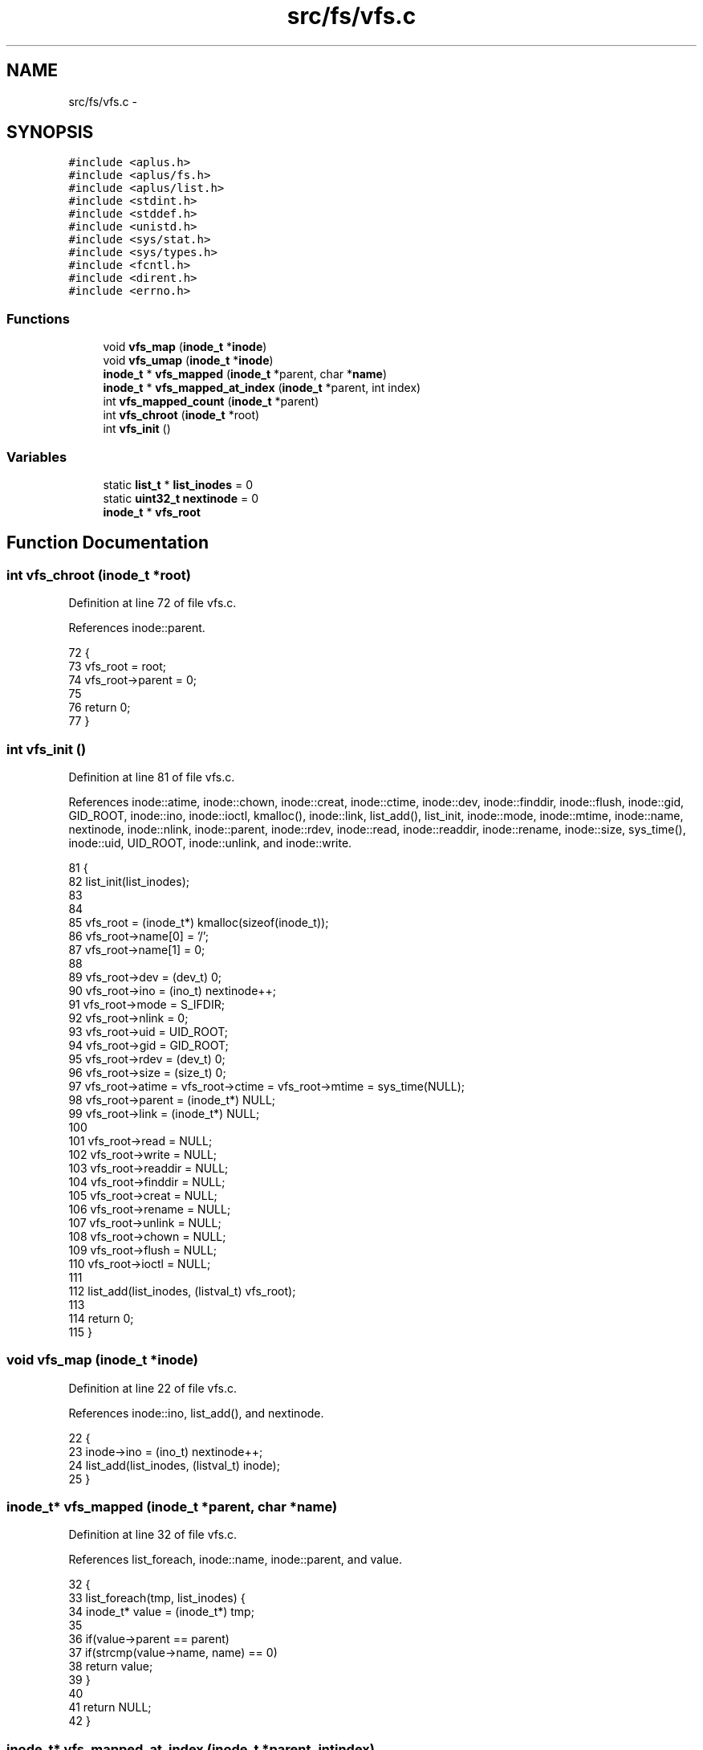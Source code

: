 .TH "src/fs/vfs.c" 3 "Sun Nov 9 2014" "Version 0.1" "aPlus" \" -*- nroff -*-
.ad l
.nh
.SH NAME
src/fs/vfs.c \- 
.SH SYNOPSIS
.br
.PP
\fC#include <aplus\&.h>\fP
.br
\fC#include <aplus/fs\&.h>\fP
.br
\fC#include <aplus/list\&.h>\fP
.br
\fC#include <stdint\&.h>\fP
.br
\fC#include <stddef\&.h>\fP
.br
\fC#include <unistd\&.h>\fP
.br
\fC#include <sys/stat\&.h>\fP
.br
\fC#include <sys/types\&.h>\fP
.br
\fC#include <fcntl\&.h>\fP
.br
\fC#include <dirent\&.h>\fP
.br
\fC#include <errno\&.h>\fP
.br

.SS "Functions"

.in +1c
.ti -1c
.RI "void \fBvfs_map\fP (\fBinode_t\fP *\fBinode\fP)"
.br
.ti -1c
.RI "void \fBvfs_umap\fP (\fBinode_t\fP *\fBinode\fP)"
.br
.ti -1c
.RI "\fBinode_t\fP * \fBvfs_mapped\fP (\fBinode_t\fP *parent, char *\fBname\fP)"
.br
.ti -1c
.RI "\fBinode_t\fP * \fBvfs_mapped_at_index\fP (\fBinode_t\fP *parent, int index)"
.br
.ti -1c
.RI "int \fBvfs_mapped_count\fP (\fBinode_t\fP *parent)"
.br
.ti -1c
.RI "int \fBvfs_chroot\fP (\fBinode_t\fP *root)"
.br
.ti -1c
.RI "int \fBvfs_init\fP ()"
.br
.in -1c
.SS "Variables"

.in +1c
.ti -1c
.RI "static \fBlist_t\fP * \fBlist_inodes\fP = 0"
.br
.ti -1c
.RI "static \fBuint32_t\fP \fBnextinode\fP = 0"
.br
.ti -1c
.RI "\fBinode_t\fP * \fBvfs_root\fP"
.br
.in -1c
.SH "Function Documentation"
.PP 
.SS "int vfs_chroot (\fBinode_t\fP *root)"

.PP
Definition at line 72 of file vfs\&.c\&.
.PP
References inode::parent\&.
.PP
.nf
72                               {
73     vfs_root = root;
74     vfs_root->parent = 0;
75     
76     return 0;
77 }
.fi
.SS "int vfs_init ()"

.PP
Definition at line 81 of file vfs\&.c\&.
.PP
References inode::atime, inode::chown, inode::creat, inode::ctime, inode::dev, inode::finddir, inode::flush, inode::gid, GID_ROOT, inode::ino, inode::ioctl, kmalloc(), inode::link, list_add(), list_init, inode::mode, inode::mtime, inode::name, nextinode, inode::nlink, inode::parent, inode::rdev, inode::read, inode::readdir, inode::rename, inode::size, sys_time(), inode::uid, UID_ROOT, inode::unlink, and inode::write\&.
.PP
.nf
81                {
82     list_init(list_inodes);
83     
84     
85     vfs_root = (inode_t*) kmalloc(sizeof(inode_t));
86     vfs_root->name[0] = '/';
87     vfs_root->name[1] = 0;
88     
89     vfs_root->dev = (dev_t) 0;
90     vfs_root->ino = (ino_t) nextinode++;
91     vfs_root->mode = S_IFDIR;
92     vfs_root->nlink = 0;
93     vfs_root->uid = UID_ROOT;
94     vfs_root->gid = GID_ROOT;
95     vfs_root->rdev = (dev_t) 0;
96     vfs_root->size = (size_t) 0;
97     vfs_root->atime = vfs_root->ctime = vfs_root->mtime = sys_time(NULL);
98     vfs_root->parent = (inode_t*) NULL;
99     vfs_root->link = (inode_t*) NULL;
100     
101     vfs_root->read = NULL;
102     vfs_root->write = NULL;
103     vfs_root->readdir = NULL;
104     vfs_root->finddir = NULL;
105     vfs_root->creat = NULL;
106     vfs_root->rename = NULL;
107     vfs_root->unlink = NULL;
108     vfs_root->chown = NULL;
109     vfs_root->flush = NULL;
110     vfs_root->ioctl = NULL;
111     
112     list_add(list_inodes, (listval_t) vfs_root);
113     
114     return 0;
115 }
.fi
.SS "void vfs_map (\fBinode_t\fP *inode)"

.PP
Definition at line 22 of file vfs\&.c\&.
.PP
References inode::ino, list_add(), and nextinode\&.
.PP
.nf
22                              {
23     inode->ino = (ino_t) nextinode++;
24     list_add(list_inodes, (listval_t) inode);
25 }
.fi
.SS "\fBinode_t\fP* vfs_mapped (\fBinode_t\fP *parent, char *name)"

.PP
Definition at line 32 of file vfs\&.c\&.
.PP
References list_foreach, inode::name, inode::parent, and value\&.
.PP
.nf
32                                                  {
33     list_foreach(tmp, list_inodes) {
34         inode_t* value = (inode_t*) tmp;
35         
36         if(value->parent == parent)
37             if(strcmp(value->name, name) == 0)
38                 return value;
39     }
40     
41     return NULL;
42 }
.fi
.SS "\fBinode_t\fP* vfs_mapped_at_index (\fBinode_t\fP *parent, intindex)"

.PP
Definition at line 44 of file vfs\&.c\&.
.PP
References list_foreach, inode::parent, and value\&.
.PP
.nf
44                                                          {
45     list_foreach(tmp, list_inodes) {
46         inode_t* value = (inode_t*) tmp;
47         
48         if(value->parent == parent)
49             index--;
50             
51         if(index == -1)
52             return value;
53     }
54     
55     return NULL;
56 }
.fi
.SS "int vfs_mapped_count (\fBinode_t\fP *parent)"

.PP
Definition at line 58 of file vfs\&.c\&.
.PP
References list_foreach, inode::parent, and value\&.
.PP
.nf
58                                       {
59     int index = 0;
60     
61     list_foreach(tmp, list_inodes) {
62         inode_t* value = (inode_t*) tmp;
63         
64         if(value->parent == parent)
65             index++;
66     }
67     
68     return index;
69 }
.fi
.SS "void vfs_umap (\fBinode_t\fP *inode)"

.PP
Definition at line 27 of file vfs\&.c\&.
.PP
References kfree(), and list_remove()\&.
.PP
.nf
27                               {
28     list_remove(list_inodes, (listval_t) inode);
29     kfree(inode);
30 }
.fi
.SH "Variable Documentation"
.PP 
.SS "\fBlist_t\fP* list_inodes = 0\fC [static]\fP"

.PP
Definition at line 16 of file vfs\&.c\&.
.SS "\fBuint32_t\fP nextinode = 0\fC [static]\fP"

.PP
Definition at line 17 of file vfs\&.c\&.
.SS "\fBinode_t\fP* vfs_root"

.PP
Definition at line 19 of file vfs\&.c\&.
.SH "Author"
.PP 
Generated automatically by Doxygen for aPlus from the source code\&.
